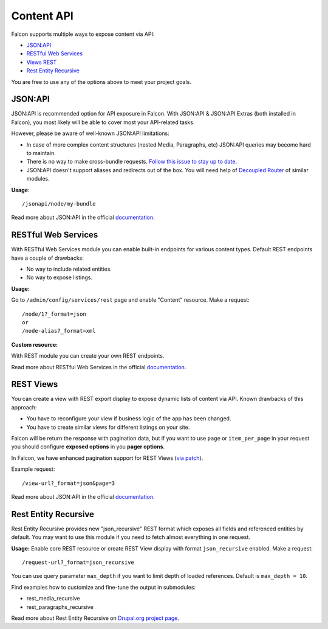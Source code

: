 Content API
===========

Falcon supports multiple ways to expose content via API:

- `JSON:API <https://www.drupal.org/project/jsonapi>`_
- `RESTful Web Services <https://www.drupal.org/docs/8/core/modules/rest>`_
- `Views REST <https://www.drupal.org/docs/8/core/modules/rest/get-on-views-generated-lists>`_
- `Rest Entity Recursive <https://www.drupal.org/project/rest_entity_recursive>`_

You are free to use any of the options above to meet your project goals.

JSON:API
--------
JSON:API is recommended option for API exposure in Falcon.
With JSON:API & JSON:API Extras (both installed in Falcon), you most likely will be able to cover most your API-related tasks.

However, please be aware of well-known JSON:API limitations:

- In case of more complex content structures (nested Media, Paragraphs, etc) JSON:API queries may become hard to maintain.
- There is no way to make cross-bundle requests. `Follow this issue to stay up to date <https://www.drupal.org/project/jsonapi_extras/issues/2956414>`_.
- JSON:API doesn't support aliases and redirects out of the box. You will need help of `Decoupled Router <https://www.drupal.org/project/decoupled_router>`_ of similar modules.

**Usage**::

    /jsonapi/node/my-bundle

Read more about JSON:API in the official `documentation <https://www.drupal.org/docs/8/modules/jsonapi/jsonapi>`_.

RESTful Web Services
--------------------
With RESTful Web Services module you can enable built-in endpoints for various content types.
Default REST endpoints have a couple of drawbacks:

- No way to include related entities.
- No way to expose listings.

**Usage:**

Go to ``/admin/config/services/rest`` page and enable "Content" resource. Make a request::

    /node/1?_format=json
    or
    /node-alias?_format=xml


**Custom resource:**

With REST module you can create your own REST endpoints.

Read more about RESTful Web Services in the official `documentation <https://www.drupal.org/docs/8/api/restful-web-services-api/custom-rest-resources>`_.

REST Views
----------
You can create a view with REST export display to expose dynamic lists of content via API.
Known drawbacks of this approach:

- You have to reconfigure your view if business logic of the app has been changed.
- You have to create similar views for different listings on your site.

Falcon will be return the response with pagination data, but if you want to use ``page`` or ``item_per_page`` in your request you should configure **exposed options** in you **pager options**.

In Falcon, we have enhanced pagination support for REST Views (`via patch <https://www.drupal.org/project/drupal/issues/2982729>`_).

Example request::

    /view-url?_format=json&page=3


Read more about JSON:API in the official `documentation <https://www.drupal.org/docs/8/core/modules/rest/get-on-views-generated-lists>`_.

Rest Entity Recursive
---------------------
Rest Entity Recursive provides new "json_recursive" REST format which exposes all fields and referenced entities by default. You may want to use this module if you need to fetch almost everything in one request.

**Usage:**
Enable core REST resource or create REST View display with format ``json_recursive`` enabled. Make a request::

    /request-url?_format=json_recursive

You can use query parameter ``max_depth`` if you want to limit depth of loaded references. Default is ``max_depth = 10``.

Find examples how to customize and fine-tune the output in submodules:

- rest_media_recursive
- rest_paragraphs_recursive

Read more about Rest Entity Recursive on `Drupal.org project page <https://www.drupal.org/project/rest_entity_recursive>`_.
